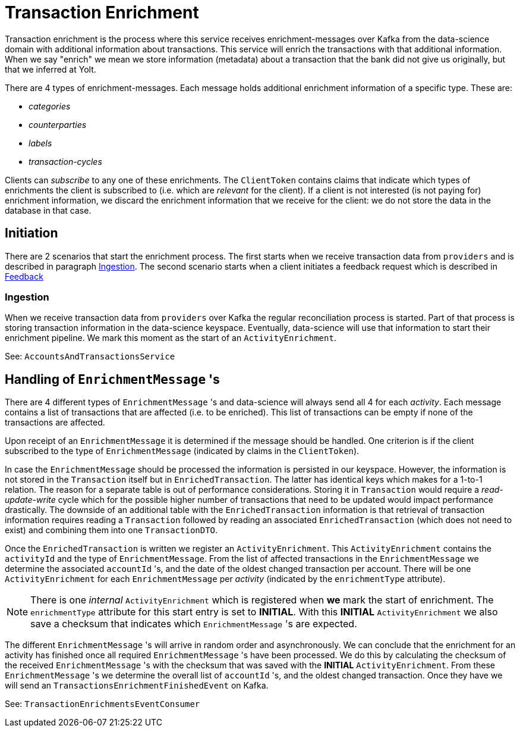 = Transaction Enrichment

Transaction enrichment is the process where this service receives enrichment-messages over Kafka from the data-science domain
with additional information about transactions. This service will enrich the transactions with that additional information.
When we say "enrich" we mean we store information (metadata) about a transaction that the bank did not give us originally, but that we inferred at Yolt.

There are 4 types of enrichment-messages.
Each message holds additional enrichment information of a specific type.
These are:

* _categories_
* _counterparties_
* _labels_
* _transaction-cycles_

Clients can _subscribe_ to any one of these enrichments.
The `ClientToken` contains claims that indicate which types of enrichments the client is subscribed to (i.e. which are _relevant_ for the client).
If a client is not interested (is not paying for) enrichment information, we discard the enrichment information that we receive for the client: we do not store the data in the database in that case.

== Initiation

There are 2 scenarios that start the enrichment process.
The first starts when we receive transaction data from `providers` and is described in paragraph <<Ingestion>>.
The second scenario starts when a client initiates a feedback request which is described in link:transaction-feedback.adoc[Feedback]

=== Ingestion

When we receive transaction data from `providers` over Kafka the regular reconciliation process is started.
Part of that process is storing transaction information in the data-science keyspace.
Eventually, data-science will use that information to start their enrichment pipeline.
We mark this moment as the start of an `ActivityEnrichment`.

See: `AccountsAndTransactionsService`

== Handling of `EnrichmentMessage` 's

There are 4 different types of `EnrichmentMessage` 's and data-science will always send all 4 for each _activity_.
Each message contains a list of transactions that are affected (i.e. to be enriched).
This list of transactions can be empty if none of the transactions are affected.

Upon receipt of an `EnrichmentMessage` it is determined if the message should be handled.
One criterion is if the client subscribed to the type of `EnrichmentMessage` (indicated by claims in the `ClientToken`).

In case the `EnrichmentMessage` should be processed the information is persisted in our keyspace.
However, the information is not stored in the `Transaction` itself but in `EnrichedTransaction`.
The latter has identical keys which makes for a 1-to-1 relation.
The reason for a separate table is out of performance considerations.
Storing it in `Transaction` would require a _read-update-write_ cycle which for the possible higher number of transactions that need to be updated would impact performance drastically.
The downside of an additional table with the `EnrichedTransaction` information is that retrieval of transaction information requires reading a `Transaction` followed by reading an associated `EnrichedTransaction` (which does not need to exist) and combining them into one `TransactionDTO`.

Once the `EnrichedTransaction` is written we register an `ActivityEnrichment`.
This `ActivityEnrichment` contains the `activityId` and the type of `EnrichmentMessage`.
From the list of affected transactions in the `EnrichmentMessage` we determine the associated `accountId` 's, and the date of the oldest changed transaction per account.
There will be one `ActivityEnrichment` for each `EnrichmentMessage` per _activity_ (indicated by the `enrichmentType` attribute).

[NOTE]
==========
There is one _internal_ `ActivityEnrichment` which is registered when *we* mark the start of enrichment.
The `enrichmentType` attribute for this start entry is set to *INITIAL*.
With this *INITIAL* `ActivityEnrichment` we also save a checksum that indicates which `EnrichmentMessage` 's are expected.
==========

The different `EnrichmentMessage` 's will arrive in random order and asynchronously.
We can conclude that the enrichment for an activity has finished once all required `EnrichmentMessage` 's have been processed.
We do this by calculating the checksum of the received `EnrichmentMessage` 's with the checksum that was saved with the *INITIAL* `ActivityEnrichment`.
From these `EnrichmentMessage` 's we determine the overall list of `accountId` 's, and the oldest changed transaction.
Once they have we will send an `TransactionsEnrichmentFinishedEvent` on Kafka.

See: `TransactionEnrichmentsEventConsumer`
